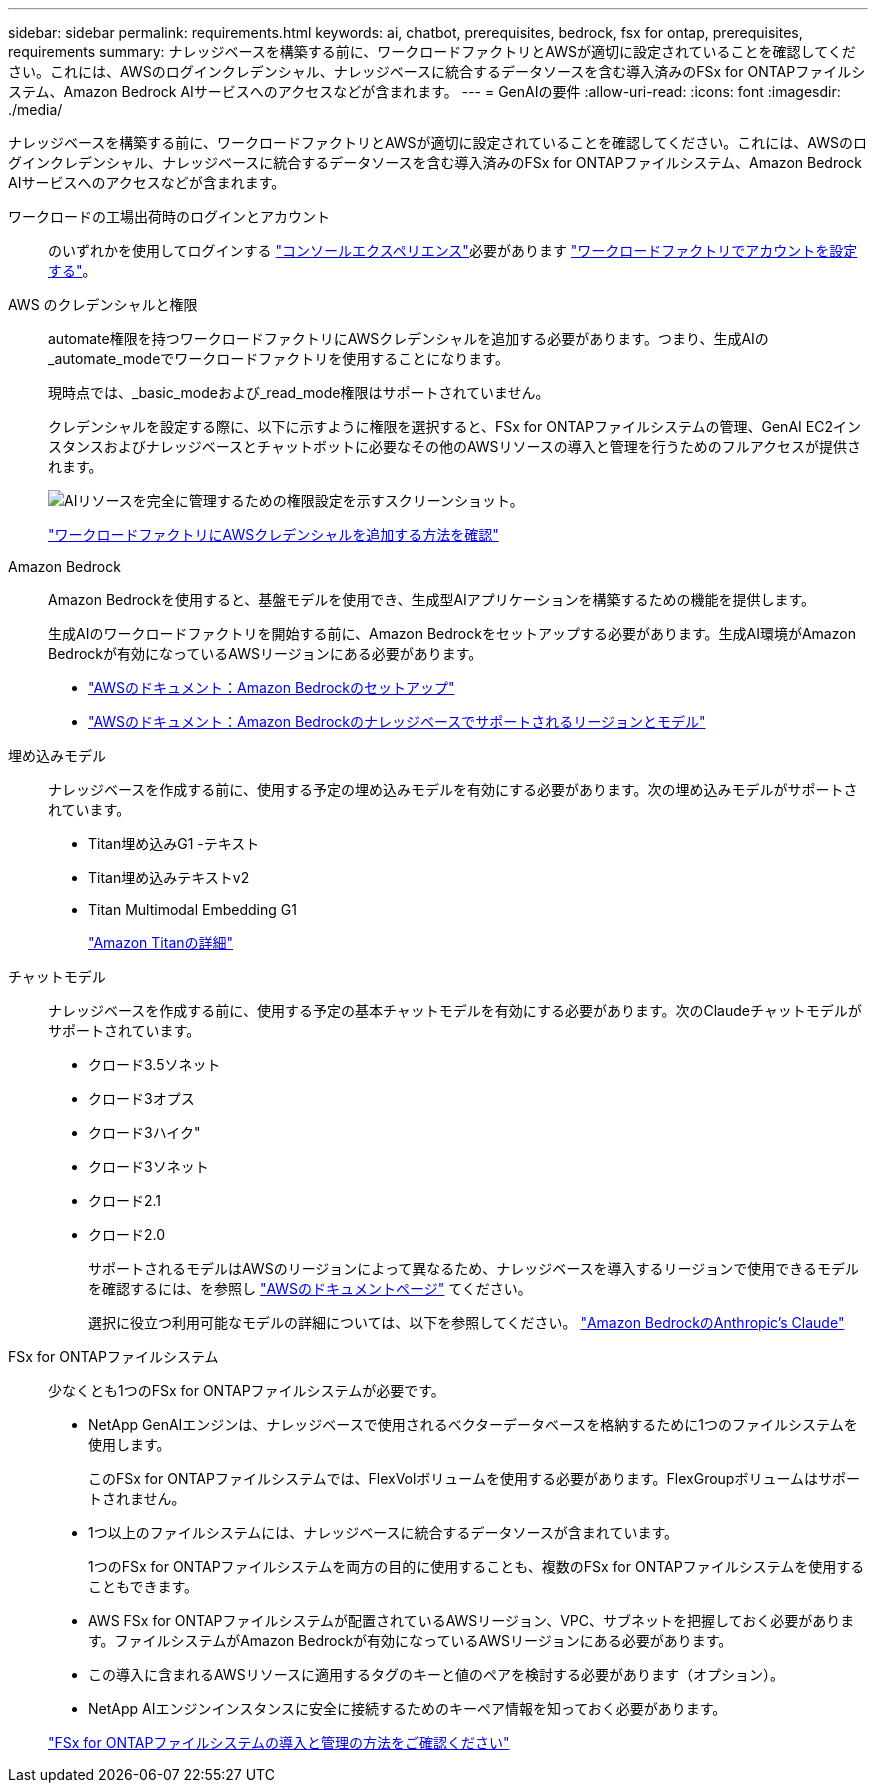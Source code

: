 ---
sidebar: sidebar 
permalink: requirements.html 
keywords: ai, chatbot, prerequisites, bedrock, fsx for ontap, prerequisites, requirements 
summary: ナレッジベースを構築する前に、ワークロードファクトリとAWSが適切に設定されていることを確認してください。これには、AWSのログインクレデンシャル、ナレッジベースに統合するデータソースを含む導入済みのFSx for ONTAPファイルシステム、Amazon Bedrock AIサービスへのアクセスなどが含まれます。 
---
= GenAIの要件
:allow-uri-read: 
:icons: font
:imagesdir: ./media/


[role="lead"]
ナレッジベースを構築する前に、ワークロードファクトリとAWSが適切に設定されていることを確認してください。これには、AWSのログインクレデンシャル、ナレッジベースに統合するデータソースを含む導入済みのFSx for ONTAPファイルシステム、Amazon Bedrock AIサービスへのアクセスなどが含まれます。

ワークロードの工場出荷時のログインとアカウント:: のいずれかを使用してログインする https://docs.netapp.com/us-en/workload-setup-admin/console-experiences.html["コンソールエクスペリエンス"^]必要があります https://docs.netapp.com/us-en/workload-setup-admin/sign-up-saas.html["ワークロードファクトリでアカウントを設定する"^]。
AWS のクレデンシャルと権限:: automate権限を持つワークロードファクトリにAWSクレデンシャルを追加する必要があります。つまり、生成AIの_automate_modeでワークロードファクトリを使用することになります。
+
--
現時点では、_basic_modeおよび_read_mode権限はサポートされていません。

クレデンシャルを設定する際に、以下に示すように権限を選択すると、FSx for ONTAPファイルシステムの管理、GenAI EC2インスタンスおよびナレッジベースとチャットボットに必要なその他のAWSリソースの導入と管理を行うためのフルアクセスが提供されます。

image:screenshot-ai-permissions.png["AIリソースを完全に管理するための権限設定を示すスクリーンショット。"]

https://docs.netapp.com/us-en/workload-setup-admin/add-credentials.html["ワークロードファクトリにAWSクレデンシャルを追加する方法を確認"^]

--
Amazon Bedrock:: Amazon Bedrockを使用すると、基盤モデルを使用でき、生成型AIアプリケーションを構築するための機能を提供します。
+
--
生成AIのワークロードファクトリを開始する前に、Amazon Bedrockをセットアップする必要があります。生成AI環境がAmazon Bedrockが有効になっているAWSリージョンにある必要があります。

* https://docs.aws.amazon.com/bedrock/latest/userguide/setting-up.html["AWSのドキュメント：Amazon Bedrockのセットアップ"^]
* https://docs.aws.amazon.com/bedrock/latest/userguide/knowledge-base-supported.html["AWSのドキュメント：Amazon Bedrockのナレッジベースでサポートされるリージョンとモデル"^]


--
埋め込みモデル:: ナレッジベースを作成する前に、使用する予定の埋め込みモデルを有効にする必要があります。次の埋め込みモデルがサポートされています。
+
--
* Titan埋め込みG1 -テキスト
* Titan埋め込みテキストv2
* Titan Multimodal Embedding G1
+
https://aws.amazon.com/bedrock/titan/["Amazon Titanの詳細"^]



--
チャットモデル:: ナレッジベースを作成する前に、使用する予定の基本チャットモデルを有効にする必要があります。次のClaudeチャットモデルがサポートされています。
+
--
* クロード3.5ソネット
* クロード3オプス
* クロード3ハイク"
* クロード3ソネット
* クロード2.1
* クロード2.0
+
サポートされるモデルはAWSのリージョンによって異なるため、ナレッジベースを導入するリージョンで使用できるモデルを確認するには、を参照し https://docs.aws.amazon.com/bedrock/latest/userguide/models-regions.html["AWSのドキュメントページ"^] てください。

+
選択に役立つ利用可能なモデルの詳細については、以下を参照してください。 https://aws.amazon.com/bedrock/claude/["Amazon BedrockのAnthropic's Claude"^]



--
FSx for ONTAPファイルシステム:: 少なくとも1つのFSx for ONTAPファイルシステムが必要です。
+
--
* NetApp GenAIエンジンは、ナレッジベースで使用されるベクターデータベースを格納するために1つのファイルシステムを使用します。
+
このFSx for ONTAPファイルシステムでは、FlexVolボリュームを使用する必要があります。FlexGroupボリュームはサポートされません。

* 1つ以上のファイルシステムには、ナレッジベースに統合するデータソースが含まれています。
+
1つのFSx for ONTAPファイルシステムを両方の目的に使用することも、複数のFSx for ONTAPファイルシステムを使用することもできます。

* AWS FSx for ONTAPファイルシステムが配置されているAWSリージョン、VPC、サブネットを把握しておく必要があります。ファイルシステムがAmazon Bedrockが有効になっているAWSリージョンにある必要があります。
* この導入に含まれるAWSリソースに適用するタグのキーと値のペアを検討する必要があります（オプション）。
* NetApp AIエンジンインスタンスに安全に接続するためのキーペア情報を知っておく必要があります。


https://docs.netapp.com/us-en/workload-fsx-ontap/create-file-system.html["FSx for ONTAPファイルシステムの導入と管理の方法をご確認ください"^]

--

